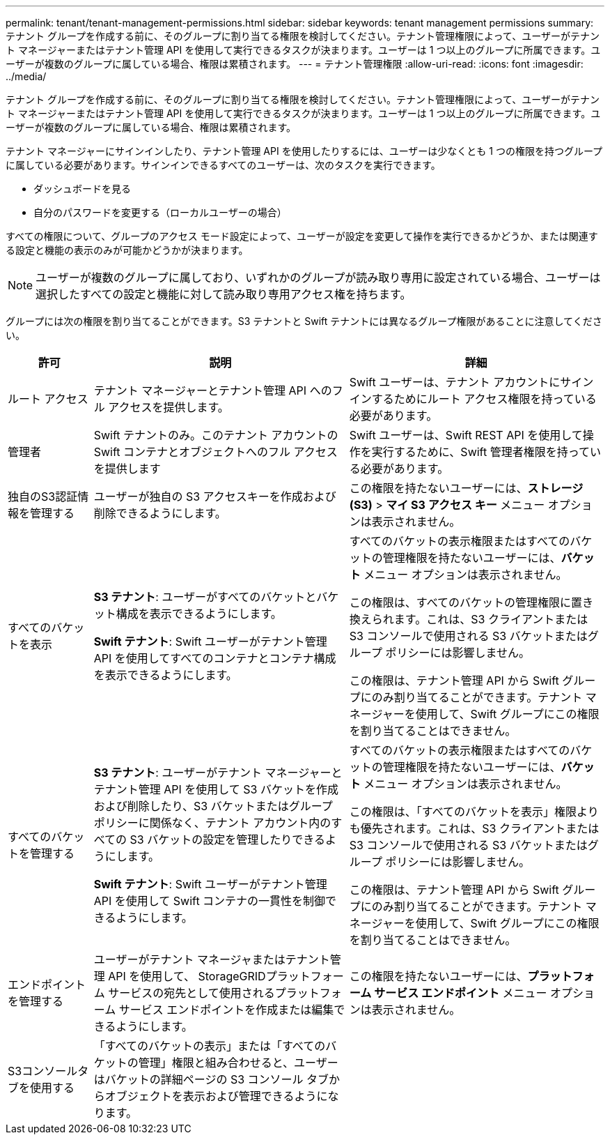 ---
permalink: tenant/tenant-management-permissions.html 
sidebar: sidebar 
keywords: tenant management permissions 
summary: テナント グループを作成する前に、そのグループに割り当てる権限を検討してください。テナント管理権限によって、ユーザーがテナント マネージャーまたはテナント管理 API を使用して実行できるタスクが決まります。ユーザーは 1 つ以上のグループに所属できます。ユーザーが複数のグループに属している場合、権限は累積されます。 
---
= テナント管理権限
:allow-uri-read: 
:icons: font
:imagesdir: ../media/


[role="lead"]
テナント グループを作成する前に、そのグループに割り当てる権限を検討してください。テナント管理権限によって、ユーザーがテナント マネージャーまたはテナント管理 API を使用して実行できるタスクが決まります。ユーザーは 1 つ以上のグループに所属できます。ユーザーが複数のグループに属している場合、権限は累積されます。

テナント マネージャーにサインインしたり、テナント管理 API を使用したりするには、ユーザーは少なくとも 1 つの権限を持つグループに属している必要があります。サインインできるすべてのユーザーは、次のタスクを実行できます。

* ダッシュボードを見る
* 自分のパスワードを変更する（ローカルユーザーの場合）


すべての権限について、グループのアクセス モード設定によって、ユーザーが設定を変更して操作を実行できるかどうか、または関連する設定と機能の表示のみが可能かどうかが決まります。


NOTE: ユーザーが複数のグループに属しており、いずれかのグループが読み取り専用に設定されている場合、ユーザーは選択したすべての設定と機能に対して読み取り専用アクセス権を持ちます。

グループには次の権限を割り当てることができます。S3 テナントと Swift テナントには異なるグループ権限があることに注意してください。

[cols="1a,3a,3a"]
|===
| 許可 | 説明 | 詳細 


 a| 
ルート アクセス
 a| 
テナント マネージャーとテナント管理 API へのフル アクセスを提供します。
 a| 
Swift ユーザーは、テナント アカウントにサインインするためにルート アクセス権限を持っている必要があります。



 a| 
管理者
 a| 
Swift テナントのみ。このテナント アカウントの Swift コンテナとオブジェクトへのフル アクセスを提供します
 a| 
Swift ユーザーは、Swift REST API を使用して操作を実行するために、Swift 管理者権限を持っている必要があります。



 a| 
独自のS3認証情報を管理する
 a| 
ユーザーが独自の S3 アクセスキーを作成および削除できるようにします。
 a| 
この権限を持たないユーザーには、*ストレージ (S3)* > *マイ S3 アクセス キー* メニュー オプションは表示されません。



 a| 
すべてのバケットを表示
 a| 
*S3 テナント*: ユーザーがすべてのバケットとバケット構成を表示できるようにします。

*Swift テナント*: Swift ユーザーがテナント管理 API を使用してすべてのコンテナとコンテナ構成を表示できるようにします。
 a| 
すべてのバケットの表示権限またはすべてのバケットの管理権限を持たないユーザーには、*バケット* メニュー オプションは表示されません。

この権限は、すべてのバケットの管理権限に置き換えられます。これは、S3 クライアントまたは S3 コンソールで使用される S3 バケットまたはグループ ポリシーには影響しません。

この権限は、テナント管理 API から Swift グループにのみ割り当てることができます。テナント マネージャーを使用して、Swift グループにこの権限を割り当てることはできません。



 a| 
すべてのバケットを管理する
 a| 
*S3 テナント*: ユーザーがテナント マネージャーとテナント管理 API を使用して S3 バケットを作成および削除したり、S3 バケットまたはグループ ポリシーに関係なく、テナント アカウント内のすべての S3 バケットの設定を管理したりできるようにします。

*Swift テナント*: Swift ユーザーがテナント管理 API を使用して Swift コンテナの一貫性を制御できるようにします。
 a| 
すべてのバケットの表示権限またはすべてのバケットの管理権限を持たないユーザーには、*バケット* メニュー オプションは表示されません。

この権限は、「すべてのバケットを表示」権限よりも優先されます。これは、S3 クライアントまたは S3 コンソールで使用される S3 バケットまたはグループ ポリシーには影響しません。

この権限は、テナント管理 API から Swift グループにのみ割り当てることができます。テナント マネージャーを使用して、Swift グループにこの権限を割り当てることはできません。



 a| 
エンドポイントを管理する
 a| 
ユーザーがテナント マネージャまたはテナント管理 API を使用して、 StorageGRIDプラットフォーム サービスの宛先として使用されるプラットフォーム サービス エンドポイントを作成または編集できるようにします。
 a| 
この権限を持たないユーザーには、*プラットフォーム サービス エンドポイント* メニュー オプションは表示されません。



 a| 
S3コンソールタブを使用する
 a| 
「すべてのバケットの表示」または「すべてのバケットの管理」権限と組み合わせると、ユーザーはバケットの詳細ページの S3 コンソール タブからオブジェクトを表示および管理できるようになります。
 a| 

|===